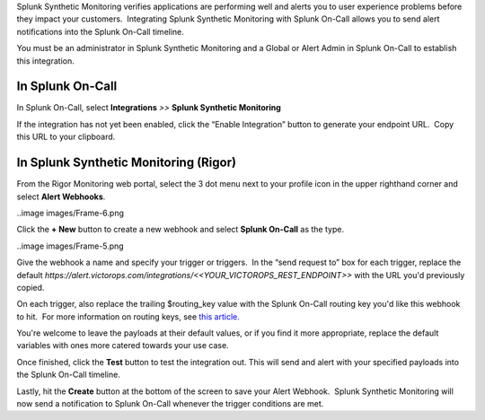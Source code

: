 Splunk Synthetic Monitoring verifies applications are performing well
and alerts you to user experience problems before they impact your
customers.  Integrating Splunk Synthetic Monitoring with Splunk On-Call
allows you to send alert notifications into the Splunk On-Call timeline.

You must be an administrator in Splunk Synthetic Monitoring and a Global
or Alert Admin in Splunk On-Call to establish this integration.

**In Splunk On-Call**
---------------------

In Splunk On-Call, select **Integrations** *>>* **Splunk Synthetic
Monitoring**

If the integration has not yet been enabled, click the “Enable
Integration” button to generate your endpoint URL.  Copy this URL to
your clipboard.

**In Splunk Synthetic Monitoring (Rigor)**
------------------------------------------

From the Rigor Monitoring web portal, select the 3 dot menu next to your
profile icon in the upper righthand corner and select **Alert
Webhooks**.

..image images/Frame-6.png

Click the **+ New** button to create a new webhook and select **Splunk
On-Call** as the type.

..image images/Frame-5.png

Give the webhook a name and specify your trigger or triggers.  In the
“send request to” box for each trigger, replace the default
*https://alert.victorops.com/integrations/<<YOUR_VICTOROPS_REST_ENDPOINT>>*
with the URL you'd previously copied.

On each trigger, also replace the trailing $routing_key value with the
Splunk On-Call routing key you'd like this webhook to hit.  For more
information on routing keys, see `this
article. <https://help.victorops.com/knowledge-base/routing-keys/>`__

You're welcome to leave the payloads at their default values, or if you
find it more appropriate, replace the default variables with ones more
catered towards your use case.

Once finished, click the **Test** button to test the integration out. 
This will send and alert with your specified payloads into the Splunk
On-Call timeline.

Lastly, hit the **Create** button at the bottom of the screen to save
your Alert Webhook.  Splunk Synthetic Monitoring will now send a
notification to Splunk On-Call whenever the trigger conditions are met.
